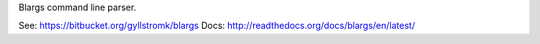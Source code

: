 Blargs command line parser.

See:  https://bitbucket.org/gyllstromk/blargs
Docs: http://readthedocs.org/docs/blargs/en/latest/
